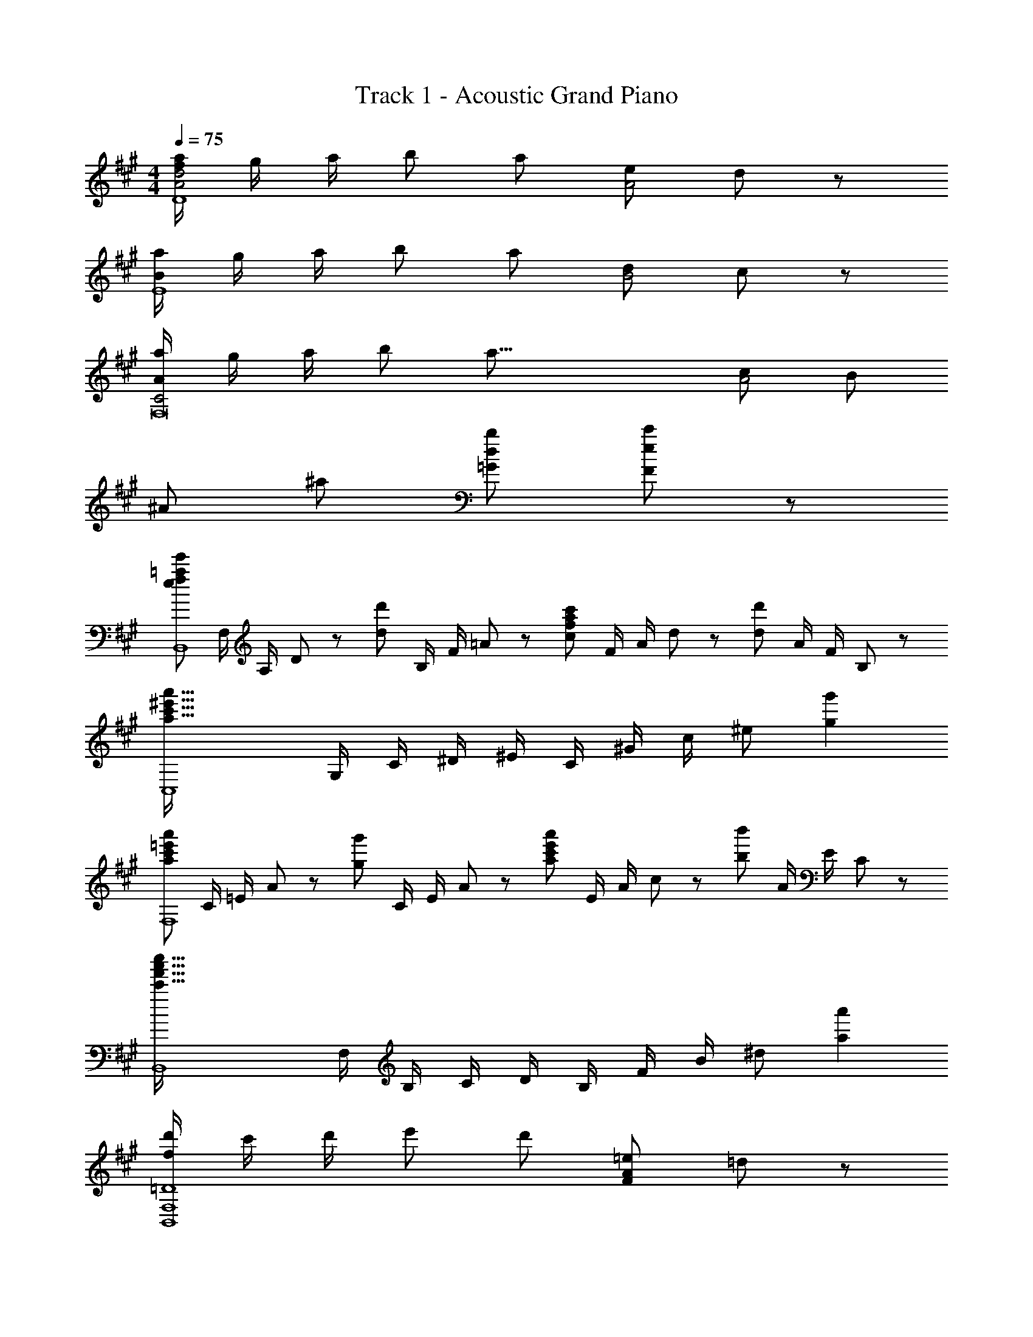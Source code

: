 X: 1
T: Track 1 - Acoustic Grand Piano
Z: ABC Generated by Starbound Composer
L: 1/8
M: 4/4
Q: 1/4=75
K: A
[a/2f91/24A4d4D8] g/2 a/2 [b49/48z] [a251/48z3/2] [e49/24A4z2] d91/48 z5/48 
[a/2B91/24E8] g/2 a/2 [b49/48z] [a251/48z3/2] [d49/24B4z2] c91/48 z5/48 
[a/2A91/24C4F,16] g/2 a/2 [b49/48z] [a57/8z3/2] [c49/24A4z2] [B49/24z2] 
[^A91/24z2] [^a49/24z2] [d49/24b49/24=G49/24z2] [e91/48c'91/48F91/48] z5/48 
[e49/24f49/24=a49/24e'49/24B,,8z/2] F,/2 A,/2 D23/48 z/48 [d49/24d'49/24z/2] B,/2 F/2 =A23/48 z/48 [c49/24f49/24a49/24c'49/24z/2] F/2 A/2 d23/48 z/48 [d49/24d'49/24z/2] A/2 F/2 B,23/48 z/48 
[a91/16c'91/16^e'91/16a'91/16C,8z/2] G,/2 C/2 ^D/2 ^E/2 C/2 ^G/2 c/2 [^e91/24z2] [g2g'2] 
[a49/24c'49/24=e'49/24a'49/24F,8z/2] C/2 =E/2 A23/48 z/48 [g49/24g'49/24z/2] C/2 E/2 A23/48 z/48 [a49/24c'49/24e'49/24a'49/24z/2] E/2 A/2 c23/48 z/48 [b49/24b'49/24z/2] A/2 E/2 C23/48 z/48 
[c'91/16f'91/16a'91/16c''91/16B,,8z/2] F,/2 B,/2 C/2 D/2 B,/2 F/2 B/2 [^d91/24z2] [a2a'2] 
[d'/2f365/48B,,8F,8=D8] c'/2 d'/2 [e'49/48z] [d'251/48z3/2] [F49/24A49/24=e49/24z2] =d77/48 z19/48 
[c'/2^e365/48B,,8^E,8D8] b/2 c'/2 [d'49/48z] [c'205/48z3/2] [^E49/24A49/24d49/24z2] [c91/48z] b 
Q: 1/4=75
[E,,8=E,8=e49/6g49/6c'49/6z23/48] 
Q: 1/4=73
z11/24 
Q: 1/4=72
z23/48 
Q: 1/4=71
z11/24 
Q: 1/4=70
z/8 [C2A,49/24z17/48] 
Q: 1/4=69
z11/24 
Q: 1/4=68
z23/48 
Q: 1/4=67
z11/24 
Q: 1/4=66
z/4 [=E/12C49/24] z7/48 
Q: 1/4=65
z11/24 
Q: 1/4=63
z23/48 
Q: 1/4=62
z11/24 
Q: 1/4=61
z3/8 [A/12E91/48c25/12] z/48 
Q: 1/4=60
z11/24 
Q: 1/4=59
z23/48 
Q: 1/4=58
z11/24 
Q: 1/4=57
z/2 
[B91/24d173/24^e173/24b173/24E,8] z5/24 [B4B,4D4E4] 
Q: 1/4=75
[A365/48B365/48c365/48=e365/48a365/48A,,,8A,,8z2] [A,2B,2C2E2] [A,2B,2C2E2] [A,2B,2C2E2] 
[A,2B,2C2E2A,,6] [A,2B,2C2E2] [A,2B,2C2E2] [A,2B,2C2E2E,,2] 
[A,2B,2C2E2A,,,8A,,8] [c/2A,2B,2C2E2] d/2 e/2 [e73/48z/2] [A,2B,2C2E2z] d/2 [c49/48z/2] [A,2B,2C2E2z/2] [A49/48z] [B19/8z/2] 
[G,2B,2E2G,,8] [B/2G,2B,2E2] c/2 d/2 [d73/48z/2] [G,2B,2E2z] c/2 [B49/48z/2] [G,2B,2E2z/2] [G49/48z] [A19/8z/2] 
[A,2C2E2F,,4E,4] [A49/48A,2C2E2z] [f49/48z] [e49/48E2A2C,,4A,,4E,4z] [d49/48z] [c49/48C2E2A2z] B 
[D2F2B49/16D,,8A,,8] [D3/2F3/2z] c/2 [D3/2z] F/2 [D/2G/2] [A,/2A/2] [c/2D,2] d/2 f/2 [a19/8z/2] 
B,,/2 F,/2 B,/2 C/2 [d'/2D91/48] d'/2 d'/2 [^e73/48c'73/48z/2] C,/2 G,/2 [b/2C/2] [^D/2a49/48] [^E91/48z/2] b15/16 z/16 [=e3a3e'3z/2] 
F,/2 C/2 =E/2 A/2 [c91/48z/2] c'/2 e'/2 [a49/48a'49/48z/2] B,/2 [D/2c'49/48] F/2 [B/2b49/48] [^d91/48z/2] a15/16 z/16 b/4 c'/4 
[=d2f2d'49/24B,,8z/2] F,/2 A,/2 =D23/48 z/48 [d2f2c'49/24z/2] B,/2 F/2 A23/48 z/48 [f2b49/24z/2] F/2 A/2 d23/48 z/48 [d49/24f49/24a49/24z/2] A/2 F/2 B,23/48 z/48 
[C,3^e49/16g49/16c'49/16z/2] G,/2 C/2 ^D/2 ^E/2 [C57/16z/2] [d'/2G/2] [c49/48b205/48z] [^d49/48z] [e49/48z/2] [G49/48z/2] f/2 [g37/48C15/16] z11/48 
[=D4z/2] =e/4 z/4 e/4 z/4 [F3/2A3/2=d3/2e5/2z] e'/4 z/4 [a'/4FAd] z/4 e''/4 z/4 [C4z/2] A/4 z/4 A/4 z/4 [=E3/2A3/2c3/2z] e'/4 z/4 [a'/4AEc] z/4 e''/4 z/4 
[B,4z/2] e/4 z/4 e/4 z/4 [F3/2A3/2d3/2e5/2z] e'/4 z/4 [a'/4FAd] z/4 e''/4 z/4 [A,4z/2] A/4 z/4 B/4 z/4 [E3/2A3/2c3/2z] e'/4 z/4 [a'/4cEA] z/4 e''/4 z/4 
B,,/2 [B/2F,/2] [F/2B/2B,/2D/2] [F,23/48A/2] z/48 [B49/48z/2] F,/2 [A23/48B,/2D/2] z/48 [F,23/48c73/48] z/48 C,/2 A,/2 [C/2E/2B49/48d49/48] A,23/48 z/48 [c49/48e49/48z/2] A,/2 [C/2E/2] A,23/48 z/48 
M: 5/4
D,/2 A,/2 D/2 E/2 F/2 A/2 d/2 e/2 f87/16 z9/16 
Q: 1/4=76
Q: 1/4=76
[D4z/2] G/2 A/2 [B49/48z] A17/12 z/12 [E4z/2] G/2 A/2 [B49/48z] A17/12 z/12 
[F4z/2] G/2 A/2 [B49/48z] [A251/48z3/2] F,2 [E,2z/2] e'/2 d'/2 [c'205/48z/2] 
[D,73/48z/2] G/2 A/2 [B49/48A,73/48z] [A17/12z/2] D15/16 z/16 [E,73/48z/2] G/2 A/2 [B49/48B,73/48z] [A17/12z/2] E15/16 z/16 
[F,73/48z/2] G/2 A/2 [B49/48C73/48z] [A251/48z/2] F15/16 z/16 F,2 [E,2z/2] e'/2 d'/2 [c'205/48z/2] 
Q: 1/4=77
D,,/2 [G/2A,,/2] [A/2D,/2] [E,/2B49/48] F,/2 [D,/2E49/48] A,/2 [D23/48A15/16] z/48 E,,/2 [G/2B,,/2] [A/2E,/2] [F,/2B49/48] G,/2 E,/2 B,/2 [E/48A15/16] z23/48 
F,,/2 [G/2C,/2] [A/2E,/2] [A,/2B49/48] C/2 [E,/2E49/48] A,/2 [C23/48A205/48] z/48 F,,/2 C,/2 E,/2 A,/2 [C91/48z/2] [e/2e'/2] [d/2d'/2] [c205/48c'205/48z/2] 
Q: 1/4=78
B,,,/2 [G/2B,,/2] [A/2D,/2] [F,/2DF49/48B49/48] B,/2 [D,/2D] F,/2 [B,23/48D15/16F15/16B15/16] z/48 G,,,/2 [G/2B,,/2] [A/2D,/2] [F,/2DF49/48B49/48] B,/2 [D,/2D49/48] F,/2 [B,23/48F15/16G15/16c15/16] z/48 
Q: 1/4=79
C,,/2 [B/2C,/2] [c/2F,/2] [G,/2F49/48G49/48d49/48] C/2 [F,/2B49/48] G,/2 [C23/48^E49/48G49/48c49/48] z/48 C,,/2 [C,/2^D49/48^d49/48] ^E,/2 [G,23/48E49/48G49/48c49/48^e49/48] z/48 C,,/2 [C,/2F/2f/2] [G15/16c15/16e15/16g15/16C,,] z/16 
Q: 1/4=80
[D,,,/4D,,/4A/2=d/2f/2a/2] z/4 [G23/48g23/48D,,,/2D,,/2] z/48 [A/4a/4] z/4 [B=egb] [=Eez/2] [E,,,E,,z/2] [Bcebz/2] [F,,,/4F,,/4] z/4 [F,,,/2F,,/2A/2a/2] [G23/48g23/48] z/48 [A2c2e2a2z] F,,/2 [C,15/16=E,15/16A,15/16z/2] f/4 g/4 
[D,,,/4D,,/4A/2d/2f/2a/2] z/4 [G23/48g23/48D,,,/2D,,/2] z/48 [A/4a/4] z/4 [Begbz/2] [E,,,/4E,,/4] z/4 [E,,,/2E,,/2A/2a/2] [B23/48b23/48] z/48 [c9/2f9/2a9/2c'9/2F,,,9/2z] F,,/4 [E,17/24z/4] [A,49/48F49/48z/2] F,,/4 [E,17/24z/4] [B,49/48G49/48z/2] F,,/4 [E,17/24z/4] [C15/16A15/16z/2] F,,/2 
[D,,,/4D,,/4A/2d/2f/2a/2] z/4 [G23/48g23/48D,,,/2D,,/2] z/48 [A/4a/4] z/4 [Begb] [Eez/2] [E,,,E,,z/2] [Bcebz/2] [F,,,/4F,,/4] z/4 [F,,,/2F,,/2A/2a/2] [G23/48g23/48] z/48 [A5/2c5/2e5/2a5/2z] F,,/2 [C,15/16E,15/16A,15/16] z/16 
[D,,,/4D,,/4c/2f/2a/2c'/2] z/4 [c23/48f23/48a23/48c'23/48D,,,/2D,,/2] z/48 [c/4f/4a/4c'/4] z/4 [Begbz/2] [E,,,/4E,,/4] z/4 [E,,,/2E,,/2A/2a/2] [G23/48g23/48] z/48 [F,,,9/2F,,9/2z] [A,/2C,/2] [C/2F,/2] [F/2G,/2] [G/2A,/2] [A/2C/2] [c/2F15/16] f23/48 z/48 
[A/2d/2f/2a/2D,,2] [G23/48g23/48A,,/2] z/48 [A/4a/4D,/2F,/2] z/4 [A,,/2Begb] [E,,2z/2] [B,,/2Ee] [E,/2G,/2] [B,,/2Bceb] [F,,2z/2] [C,/2A/2a/2] [G23/48g23/48E,/2A,/2] z/48 [C,/2A2c2e2a2] [F,,2z/2] C,/2 [E,/2A,/2] [f/4C,/2] g/4 
[A/2d/2f/2a/2D,,2] [G23/48g23/48A,,/2] z/48 [A/4a/4D,/2F,/2] z/4 [A,,/2Begb] [E,,3/2z/2] [B,,/2e/2e'/2] [d23/48d'23/48E,/2G,/2] z/48 [c9/2f9/2a9/2c'9/2z] [C/2A/2E,A,] [B,15/16G15/16z/2] [F,,3/2z/2] [C/2A/2] [B,15/16G15/16z/2] [E,A,z/2] [C/2A/2] 
[c/2f/2a/2c'/2D,,2] [c23/48f23/48a23/48c'23/48A,,/2] z/48 [c/4f/4a/4c'/4D,/2F,/2] z/4 [A,,/2Begb] [E,,2z/2] [B,,/2Aa] [E,/2G,/2] [B,,/2Bc^eb] [^E,,2z/2] [C,/2c/2c'/2] [d23/48d'23/48^E,/2G,/2] z/48 [C,/2c5/2f5/2a5/2c'5/2] [F,,2z/2] C,/2 [F,/2A,/2] C,/2 
Q: 1/4=80
Q: 1/4=80
[B,,,/4B,,/4c/2f/2a/2c'/2] z/4 [c23/48f23/48a23/48c'23/48B,,,/2B,,/2] z/48 [c/4f/4a/4c'/4] z/4 [B=egbz/2] [C,,/4C,/4] z/4 [C,,/2C,/2A/2a/2] [G23/48g23/48] z/48 [D,,17/2z/2] 
Q: 1/4=80
Q: 1/4=80
z/2 [A,/2D,/2] [=D/2=E,/2] [E/2F,/2] [F/2A,/2] [A/2D/2] [d/2E/2] [e/2F/2] 
[f/2A49/24] d/2 f/2 a/2 [d'/2d91/48] a/2 d'/2 f'23/48 z/48 [g'/2=E,,8] f'/2 e'/2 b/2 g/2 f/2 e/2 B/2 
G/2 F/2 E/2 B,/2 [E0E,2] z/2 D/2 C/2 B,/2 [A,,/2C91/48] E,/2 A,/2 B,/2 [C/2c'] [e/2A,/2] [c'/2E/2] [d'/2A/2] 
[c49/48e'3/2z/2] e/2 [a/2A,/2] [e'/2E/2] [d'49/48A91/48z/2] e/2 c'/2 b/4 a/4 [E,,/2b91/48] B,,/2 E,/2 F,/2 [G,/2b] [e/2E,/2] [b/2B,/2] [c'/2E/2] 
[G49/48d'3/2z/2] e/2 [g/2E,/2] [d'/2B,/2] [c'49/48E91/48z/2] e/2 b/2 a/4 g11/48 z/48 [F,,/2a91/48] C,/2 E,/2 A,/2 [a/2C91/48] g/2 a/2 [f'49/48z/2] 
[C,,/2e] [C,/2e'49/48] [E,/2e] [A,/2d'49/48] [eC91/48z/2] [c'49/48z/2] [e15/16z/2] [^a49/48z/2] D,,/2 [b/2A,,/2] [D,/2b319/48] E,/2 [F,17/12z/2] ^e/2 f/2 [c/2F49/48] 
d/2 [^A/2D49/48] B/2 [^E/2A,49/48] F/2 [C/2D,17/12] D/2 [F19/8z/2] B,,/2 F,/2 B,/2 [c/2C/2] [d/2D91/48] f/2 d'/2 [c'91/48z/2] 
C,/2 G,/2 C/2 [B/2^D/2] [c/2E91/48] e/2 b/2 [c'91/48z/2] F,/2 C/2 =E/2 [=a/2=A49/48] b/4 a/4 [g/4E/2] a/4 [b/4A/2] c'/4 [^d'/4c23/48] e'/4 
[a'/3B,/2] [g'/3z/6] [F/2z/6] a'/3 [d'/3B/2] [c'/3z/6] [^d49/48z/6] b/3 [a17/12z/2] B/2 F/2 [b/4B,23/48] c'/4 [=d2f2=d'49/24B,,8z/2] F,/2 A,/2 =D23/48 z/48 [d2f2c'49/24z/2] B,/2 F/2 A23/48 z/48 
[f2b49/24z/2] F/2 A/2 d23/48 z/48 [d49/48f49/48a49/48z/2] A/2 [b/4F/2] a/4 [g/4B,23/48] a/4 [e61/24g61/24c'61/24C,3z/2] G,/2 C/2 ^D/2 ^E/2 [b/4C57/16] c'/4 [d'/2G/2] [c49/48b205/48z] 
[^d49/48z] [e49/48z/2] [G49/48z/2] f/2 [g37/48C15/16] z11/48 [D,4z/2] =E/4 z/4 E/4 z/4 [F,3/2A,3/2=D3/2E5/2z] e'/4 z/4 [a'/4FA=d] z/4 e''/4 z/4 [C,4z/2] 
A,/4 z/4 A,/4 z/4 [E,3/2A,3/2C3/2z] e'/4 z/4 [a'/4EAc] z/4 e''/4 z/4 [B,,4z/2] E/4 z/4 E/4 z/4 [F,3/2A,3/2D3/2E5/2z] e'/4 z/4 [a'/4FAd] z/4 e''/4 z/4 [A,,4z/2] 
A,/4 z/4 B,/4 z/4 [E,3/2A,3/2C3/2z] e'/4 z/4 [a'/4EAc] z/4 e''/4 z/4 B,,/2 [D/2F/2B/2F,/2] [D/2F/2B/2B,/2] [A23/48F,23/48] z/48 B,,,/2 [d/2f/2b/2B,,/2] [d/2f/2b/2B,/2] [a23/48F,23/48] z/48 C,/2 
[E/2A/2c/2A,/2] [E/2A/2c/2C/2] [B23/48A,23/48] z/48 C,,/2 [c/2=e/2a/2c'/2C,/2] [d/2d'/2C/2] [A,23/48e/2e'/2] z/48 [D,,/2a91/16d'91/16f'91/16] A,,/2 [F,/2FD49/48] D,/2 [A,/2AF49/48] F,/2 [D/2dA49/48] A,/2 [F/2f27/16d91/48] 
D/2 A,/2 F,/2 [D,/2g49/48b49/48e'49/48g'49/48] A,,/2 [F,,/2f49/48a49/48d'49/48f'49/48] D,,23/48 z/48 [C,,/2C,/2^e49/24g49/24c'49/24^e'49/24] [^E,G,C] [C,,/2C,/2] [^D,,^D,f73/48b73/48^d'73/48f'73/48] [D,,/2D,/2] [^E,,E,e'205/48g'205/48] 
[C/2c/2G,/2] [^E/2e/2E,/2] [G/2g/2C,/2] [c/2c'/2G,,/2] [B/2b/2C,,/2] [A/2a/2G,,/2] [g13/48G23/48C,23/48] z11/48 [a/2=d'/2f'/2a'/2=D,,3/2] [g23/48g'23/48=D,/2] z/48 [a/4a'/4F,/2A,/2D/2] z/4 [b=e'g'b'=E,,2] [=E,/2=ee'] [G,/2B,/2=E/2] [bc'e'b'F,,,2] 
[F,,/2a/2a'/2] [g23/48g'23/48C,/2E,/2A,/2] z/48 [a2c'2e'2a'2z] F,,/2 [C,/2E,/2A,/2] f'/4 g'/4 [a/2d'/2f'/2a'/2D,,3/2] [g23/48g'23/48D,/2] z/48 [a/4a'/4F,/2A,/2D/2] z/4 [be'g'b'E,,2] [E,/2a/2a'/2] [b23/48b'23/48G,/2B,/2E/2] z/48 [c'9/2f'9/2a'9/2c''9/2F,,,9/2z] 
F,,/4 [E,17/24z/4] [A49/48f49/48z/2] F,,/4 [E,17/24z/4] [B49/48g49/48z/2] F,,/4 [E,17/24z/4] [c15/16a15/16z/2] F,,/2 [a/2d'/2f'/2a'/2D,,3/2] [g23/48g'23/48D,/2] z/48 [a/4a'/4F,/2A,/2D/2] z/4 [be'g'b'E,,2] [E,/2ee'] [G,/2B,/2E/2] [bc'e'b'F,,,2] 
[F,,/2a/2a'/2] [g23/48g'23/48C,/2E,/2A,/2] z/48 [a5/2c'5/2e'5/2a'5/2z] F,,/2 [C,/2E,/2A,/2] z/2 [c'/2f'/2a'/2c''/2D,,3/2] [c'23/48f'23/48a'23/48c''23/48D,/2] z/48 [c'/4f'/4a'/4c''/4F,/2A,/2D/2] z/4 [be'g'b'E,,2] [E,/2a/2a'/2] [g23/48g'23/48G,/2B,/2E/2] z/48 [f9/2a9/2c'9/2f'9/2F,,,9/2z] 
[F,,/2F,/2z/4] [F/2z/4] [E,,/2E,/2z/4] [E/2z/4] [F,,/2F,/2z/4] [F/2z/4] [A,,/2A,/2z/4] [A/2z/4] [F,,/2F,/2z/4] [F/2z/4] [E,,/2E,/2z/4] [E/2z/4] [F,,23/48F,23/48z/4] F11/48 z/48 [A/2d/2f/2a/2D,,2] [G23/48g23/48A,,/2] z/48 [A/4a/4D,/2F,/2] z/4 [A,,/2Begb] [E,,2z/2] [B,,/2Ee] [E,/2G,/2] [B,,/2Bceb] [F,,2z/2] 
[C,/2A/2a/2] [G23/48g23/48E,/2A,/2] z/48 [C,/2A2c2e2a2] [F,,2z/2] C,/2 [E,/2A,/2] [f/4C,/2] g/4 [A/2d/2f/2a/2D,,2] [G23/48g23/48A,,/2] z/48 [A/4a/4D,/2F,/2] z/4 [A,,/2Begb] [E,,3/2z/2] [B,,/2e/2e'/2] [d23/48d'23/48E,/2G,/2] z/48 [c9/2f9/2a9/2c'9/2z] 
[C/2A/2E,A,] [B,15/16G15/16z/2] [F,,3/2z/2] [C/2A/2] [B,15/16G15/16z/2] [E,A,z/2] [C/2A/2] [c/2f/2a/2c'/2D,,2] [c23/48f23/48a23/48c'23/48A,,/2] z/48 [c/4f/4a/4c'/4D,/2F,/2] z/4 [A,,/2Begb] [E,,2z/2] [B,,/2Aa] [E,/2G,/2] [B,,/2Bc^eb] [^E,,2z/2] 
[C,/2c/2c'/2] [d23/48d'23/48^E,/2G,/2] z/48 [C,/2c5/2f5/2a5/2c'5/2] [F,,2z/2] C,/2 [F,/2A,/2] C,/2 [c/2f/2a/2c'/2D,,2] [c23/48f23/48a23/48c'23/48A,,/2] z/48 [c/4f/4a/4c'/4D,/2F,/2] z/4 [A,,/2B=egb] [=E,,3/2z/2] [B,,/2A/2a/2] [G23/48g23/48=E,/2G,/2] z/48 [A9/2c9/2f9/2F,,9/2z] 
C,/2 F,/2 G,/2 A,/2 C/2 F/2 G23/48 z/48 [A49/48d49/48f49/48a49/48B,,8z/2] F,/2 [A,/2G49/48g49/48] D23/48 z/48 [A49/48a49/48z/2] F,/2 [A,/2G49/48g49/48] D23/48 z/48 [A49/48a49/48z/2] 
F,/2 [A,/2G49/48g49/48] D23/48 z/48 [F49/48f49/48z/2] F,/2 [A,/2E15/16e15/16] D23/48 z/48 [E/4e/4F,,3/2] z/4 [E/4e/4F,] z/4 [C/4c/4] z/4 [E,,/2F3/2f3/2] [F,,F,] [e/4e'/4F,,,3/2] z/4 [e/4e'/4F,,] z/4 [c/4c'/4] z/4 
[E,,,/2f3/2f'3/2] [F,,,F,,] F,,/2 [C,/2E/2e/2] [E,/2F/2f/2] [G23/48g23/48A,/2] z/48 [A49/48d49/48f49/48a49/48B,,4z/2] F,/2 [A,/2G49/48g49/48] D23/48 z/48 [A49/48a49/48z/2] F,/2 [A,/2G49/48g49/48] D23/48 z/48 [A49/48a49/48E,,4z/2] 
B,,/2 [E,/2G49/48g49/48] G,23/48 z/48 [A49/48a49/48z/2] B,,/2 [E,/2B15/16b15/16] G,23/48 z/48 [A,,/2d73/48e73/48d'73/48] E,/2 A,/2 [c/2c'/2B,/2] [C/2c'91/48] E/2 A/2 c19/48 z29/48 
[F,7/2z/2] [^A/2F2^A,3C3] c/2 e/2 f/2 [^a/2E] c'/2 [B,,E3z/2] F/2 [=A/2F,] d/2 [f/2=A,2] =a/2 [D/2d'/2] [A5/2z/2] [E,z/2] 
G/2 [B/2B,3] e/2 [g/2EG] b/2 [e'/2DF] e/2 [C,^E5/2z/2] G/2 [c/2G,] ^e/2 [g/2C2] [F/2c'/2] [G/2^e'/2] [A5/2z/2] [F,z/2] 
c/2 =e/2 a/2 [c'/2A,C] =e'/2 [a'/2C=E] a/2 [D/2F/2B,,] E/2 [F,/2B,/2D15/16F15/16] B,,/2 [F,15/16B,15/16z/2] [d/2f/2] e/2 [F,/2B,/2d15/16f15/16] B,,/2 
[F,15/16B,15/16] z/16 B,,/2 F,/2 [B,/2f/2] [g/2D] f/2 [c49/24^e49/24z/2] G,/2 C/2 ^E/2 [G/24f49/24] z11/24 C/2 E/2 G/2 [c/2g91/24] 
G/2 E/2 C/2 G,/2 ^E,/2 C,/2 G,,23/48 z/48 C,,4 C,,2 
C,,/2 z3/2 [D,,3/16A,,3/16F,49/12A,49/12C49/12] z/16 =E,3/16 z/16 [D,,3/16A,,3/16] z/16 E,3/16 z/16 [D,,3/16A,,3/16] z/16 E,3/16 z/16 [D,,3/16A,,3/16] z/16 E,3/16 z/16 [D,,3/16A,,3/16] z/16 E,3/16 z/16 [D,,3/16A,,3/16] z/16 E,3/16 z/16 [D,,3/16A,,3/16] z/16 E,3/16 z/16 [D,,3/16A,,3/16] z/16 E,3/16 z/16 [E,,3/16B,,3/16G,49/24B,49/24] z/16 E,3/16 z/16 [E,,3/16B,,3/16] z/16 E,3/16 z/16 [E,,3/16B,,3/16] z/16 E,3/16 z/16 [E,,3/16B,,3/16] z/16 E,3/16 z/16 
[E,,3/16B,,3/16=E91/48] z/16 E,3/16 z/16 [E,,3/16B,,3/16] z/16 E,3/16 z/16 [E,,3/16B,,3/16] z/16 E,3/16 z/16 [E,,3/16B,,3/16] z/16 E,3/16 z/16 [F,,3/16C,3/16A,/2C/2E/2A/2] z/16 E,3/16 z/16 [F,,3/16C,3/16G/2] z/16 E,3/16 z/16 [F,,3/16C,3/16A/2] z/16 E,3/16 z/16 [F,,3/16C,3/16B49/48] z/16 E,3/16 z/16 [F,,3/16C,3/16] z/16 E,3/16 z/16 [F,,3/16C,3/16E15/16] z/16 E,3/16 z/16 [F,,3/16C,3/16] z/16 E,3/16 z/16 [F,,3/16C,3/16A49/48c49/48=e49/48a49/48] z/16 E,3/16 z/16 [F,,3/16C,3/16] z/16 E,3/16 z/16 [F,,3/16C,3/16G/2g/2] z/16 E,3/16 z/16 [F,,3/16C,3/16A/2a/2] z/16 E,3/16 z/16 [F,,3/16C,3/16B49/48b49/48] z/16 E,3/16 z/16 
[F,,/4C,/4] E,/4 [F,,/4C,/4e/2e'/2] E,/4 [F,,/4C,/4d/2d'/2] E,/4 [F,,/2C,/2c205/48f205/48a205/48c'205/48] [D,,3/16A,,3/16] z/16 E,3/16 z/16 [D,,3/16A,,3/16] z/16 E,3/16 z/16 [D,,3/16A,,3/16] z/16 E,3/16 z/16 [D,,3/16A,,3/16] z/16 E,3/16 z/16 [D,,3/16A,,3/16A,49/24] z/16 E,3/16 z/16 [D,,3/16A,,3/16] z/16 E,3/16 z/16 [D,,3/16A,,3/16] z/16 E,3/16 z/16 [D,,3/16A,,3/16] z/16 E,3/16 z/16 [E,,3/16B,,3/16G,49/24B,49/24] z/16 E,3/16 z/16 [E,,3/16B,,3/16] z/16 E,3/16 z/16 [E,,3/16B,,3/16] z/16 E,3/16 z/16 [E,,3/16B,,3/16] z/16 E,3/16 z/16 
[E,,3/16B,,3/16E91/48] z/16 E,3/16 z/16 [E,,3/16B,,3/16] z/16 E,3/16 z/16 [E,,3/16B,,3/16] z/16 E,3/16 z/16 [E,,3/16B,,3/16] z/16 E,3/16 z/16 [F,,3/16C,3/16A,/2C/2E/2A/2] z/16 E,3/16 z/16 [F,,3/16C,3/16G/2] z/16 E,3/16 z/16 [F,,3/16C,3/16A/2] z/16 E,3/16 z/16 [F,,3/16C,3/16B49/48] z/16 E,3/16 z/16 [F,,3/16C,3/16] z/16 E,3/16 z/16 [F,,3/16C,3/16E15/16] z/16 E,3/16 z/16 [F,,3/16C,3/16] z/16 E,3/16 z/16 [F,,3/16C,3/16A49/48c49/48e49/48a49/48] z/16 E,3/16 z/16 [F,,3/16C,3/16] z/16 E,3/16 z/16 [F,,3/16C,3/16G/2g/2] z/16 E,3/16 z/16 [F,,3/16C,3/16A/2a/2] z/16 E,3/16 z/16 [F,,3/16C,3/16B49/48b49/48] z/16 E,3/16 z/16 
[F,,/4C,/4] E,/4 [F,,/4C,/4e/2e'/2] E,/4 [F,,/4C,/4d/2d'/2] E,/4 [F,,/2C,/2c19/8f19/8c'19/8] [D,,4A,,4D,4z/2] [F,/4A,/4g/2] E/4 [F,/4A,/4a/2] E/4 [F,/4A,/4b49/48] E/4 [F,/4A,/4] E/4 [F,/4A,/4e49/48] E/4 [F,/4A,/4] E/4 [F,/2A,/2b49/48] [E,,4B,,4E,4z/2] [G,/4B,/4a/2] E/4 [G,/4B,/4g/2] E/4 [G,/4B,/4a91/48] E/4 
[G,/4B,/4] E/4 [G,/4B,/4] E/4 [G,/4B,/4] E/4 [f/4G,/2B,/2] g/4 [c/2e/2a/2F,,4C,4F,4] [A,/4C/4g/2] E/4 [A,/4C/4a/2] E/4 [A,/4C/4b49/48] E/4 [A,/4C/4] E/4 [A,/4C/4a/2] E/4 [A,/4C/4b/2] E/4 [A,/2C/2c205/48e205/48c'205/48] [F,,2F,2z/2] [A,/4C/4] E/4 [A,/4C/4] E/4 [A,/4C/4] E/4 
[A,/4C/4E,,2E,2] E/4 [A,/4C/4] E/4 [A,/4C/4] E/4 [A,/2C/2] [A/2d/2f/2a/2D,,4A,,4D,4] [F,/4A,/4G/2g/2] E/4 [F,/4A,/4A/2a/2] E/4 [F,/4A,/4B49/48b49/48] E/4 [F,/4A,/4] E/4 [F,/4A,/4e49/48] E/4 [F,/4A,/4] E/4 [F,/2A,/2B49/48b49/48] [B,,4z/2] [G,/4B,/4A/2a/2] E/4 [G,/4B,/4G/2g/2] E/4 [G,/4B,/4A19/8a19/8] E/4 
[G,/4B,/4] E/4 [G,/2B,/2] [E,,E,] [D/4d/4B,,,/2B,,/2] z/4 [C/4c/4D,23/48F,23/48B,23/48] z/4 [D/4d/4] z/4 [E/4e/4B,,,/2B,,/2] z/4 [F/4f/4D,23/48F,23/48B,23/48] z/4 [E/4e/4] z/4 [F/4f/4C,,/2C,/2] z/4 [^E,15/16G,15/16C15/16Gc^eg] z/16 [C/2Acea] G,/2 [E,/2Bceb] 
C,/2 [G,,/2cegc'] [C,,15/16z/2] f'/4 g'/4 [a/2d'/2f'/2a'/2D,,3/2] [g23/48g'23/48D,/2] z/48 [a/4a'/4F,/2A,/2D/2] z/4 [be'g'b'E,,2] [=E,/2=ee'] [G,/2B,/2E/2] [bc'e'b'F,,,2] [F,,/2a/2a'/2] [g23/48g'23/48C,/2E,/2A,/2] z/48 [a2c'2e'2a'2z] 
F,,/2 [C,/2E,/2A,/2] f'/4 g'/4 [a/2d'/2f'/2a'/2D,,3/2] [g23/48g'23/48D,/2] z/48 [a/4a'/4F,/2A,/2D/2] z/4 [be'g'b'E,,2] [E,/2a/2a'/2] [b23/48b'23/48G,/2B,/2E/2] z/48 [c'9/2f'9/2a'9/2c''9/2F,,,9/2z] F,,/4 [E,17/24z/4] [A,49/48F49/48z/2] F,,/4 [E,17/24z/4] [B,49/48G49/48z/2] 
F,,/4 [E,17/24z/4] [C15/16A15/16z/2] F,,/2 [a/2d'/2f'/2a'/2D,,3/2] [g23/48g'23/48D,/2] z/48 [a/4a'/4F,/2A,/2D/2] z/4 [be'g'b'E,,2] [E,/2ee'] [G,/2B,/2E/2] [bc'e'b'F,,,2] [F,,/2a/2a'/2] [g23/48g'23/48C,/2E,/2A,/2] z/48 [a5/2c'5/2e'5/2a'5/2z] 
F,,/2 [C,/2E,/2A,/2] z/2 [c'/2f'/2a'/2c''/2D,,3/2] [c'23/48f'23/48a'23/48c''23/48D,/2] z/48 [c'/4f'/4a'/4c''/4F,/2A,/2D/2] z/4 [be'g'b'E,,2] [E,/2a/2a'/2] [g23/48g'23/48G,/2B,/2E/2] z/48 [f9/2a9/2c'9/2f'9/2F,,,9/2z] [F,,/2F,/2z/4] [F/2z/4] [E,,/2E,/2z/4] [E/2z/4] [F,,/2F,/2z/4] [F/2z/4] [A,,/2A,/2z/4] [A/2z/4] 
[F,,/2F,/2z/4] [F/2z/4] [E,,/2E,/2z/4] [E/2z/4] [F,,23/48F,23/48z/4] F11/48 z/48 [A/2d/2f/2a/2D,,2] [G23/48g23/48A,,/2] z/48 [A/4a/4D,/2F,/2] z/4 [A,,/2Begb] [E,,2z/2] [B,,/2Ee] [E,/2G,/2] [B,,/2Bceb] [F,,2z/2] [C,/2A/2a/2] [G23/48g23/48E,/2A,/2] z/48 [C,/2A2c2e2a2] [F,,2z/2] 
C,/2 [E,/2A,/2] [f/4C,/2] g/4 [A/2d/2f/2a/2D,,2] [G23/48g23/48A,,/2] z/48 [A/4a/4D,/2F,/2] z/4 [A,,/2Begb] [E,,3/2z/2] [B,,/2e/2e'/2] [d23/48d'23/48E,/2G,/2] z/48 [c9/2f9/2a9/2c'9/2z] [C/2A/2E,A,] [B,15/16G15/16z/2] [F,,3/2z/2] [C/2A/2] 
[B,15/16G15/16z/2] [E,A,z/2] [C/2A/2] [c/2f/2a/2c'/2D,,2] [c23/48f23/48a23/48c'23/48A,,/2] z/48 [c/4f/4a/4c'/4D,/2F,/2] z/4 [A,,/2Begb] [E,,3/2z/2] [B,,/2ee'] [E,/2G,/2] [^egc'^e'^E,,^E,] [c/4c'/4C,,/4C,/4] z/4 [B/4b/4E,,/4E,/4] z/4 [A5/2c5/2f5/2a5/2F,,5/2z] 
F,/2 [A,CF] [c/2f/2a/2c'/2D/2F/2A/2] [c/2f/2a/2c'/2D/2F/2A/2] [c/2f/2a/2c'/2D/2F/2A/2] [=egbEGB] [f/2a/2E/2G/2B/2] [e/2g/2E/2G/2B/2] z3/2 [F,,/2F,/2z/4] [F/2z/4] [A,,/2A,/2z/4] [A/2z/4] [B,,/2B,/2z/4] [B/2z/4] 
[C,/2C/2z/4] [c/2z/4] [=E,/2E/2z/4] [e/2z/4] [F,23/48F23/48z/4] f11/48 z/48 [A0d/2f/2a/2D,,/2D,/2] z/2 [G23/48g23/48A,,/2] z/48 [A/4a/4D,23/48] z/4 [BdfbF,A,] [D,/2Aa] [F,15/16A,15/16D15/16z/2] [A49/48B49/48e49/48a49/48z/2] [=E,,/2E,/2] [G23/48g23/48B,,/2] z/48 [A/4a/4E,23/48] z/4 [BegbG,B,] 
[E,/2Aa] [G,15/16B,15/16E15/16z/2] [c3/2f3/2a3/2c'3/2z/2] [F,,/2F,/2] C,/2 [F,23/48d/2d'/2] z/48 [A,Cc49/48f49/48a49/48c'49/48] [F,/2B49/48b49/48] [A,15/16C15/16F15/16z/2] [A19/8c19/8e19/8a19/8z/2] [C,,/2C,/2] A,,/2 C,/2 E,/2 [A,/2A49/48a49/48] 
E,/2 [C,/2G49/48g49/48] A,,23/48 z/48 [B,,,/2B,,/2dF49/48B49/48f49/48] F,,/2 [F,/2D49/48d49/48] D,/2 [B,/2E49/48e49/48] F,/2 [D/2F49/48f49/48] B,23/48 z/48 [E,,/2E,/2A49/48B49/48e49/48a49/48] B,,/2 [G/2g/2G,/2] [E,/2F49/48f49/48] B,/2 
[G,/2G49/48g49/48] [E15/16z/2] [A205/48d205/48f205/48a205/48z/2] [D,,/2D,/2] [F,23/48A,23/48D23/48] z25/48 [D,,/2D,/2] [F,23/48A,23/48D23/48] z25/48 [D,,/2D,/2] [F,91/24A,91/24z] [A/2a/2] [G/2g/2] [A/2a/2] [E/2e/2] 
[D/2d/2] [C/2c/2] [A,,,13/2A129/16z] A,,/2 E,/2 A,23/48 z/48 [B,2C2E2z/2] A,,/2 E,/2 A,23/48 z/48 [B,2C2E2z/2] A,,/2 E,/2 A,23/48 z/48 [C25/16E25/16B,2z/2] 
A,,/2 E,/2 A,/16 z7/16 [B,2C2E2A,,,8z/2] A,,/2 E,/2 A,23/48 z/48 [B,2C2E2z/2] A,,/2 E,/2 A,23/48 z/48 [B,2C2E2z/2] A,,/2 E,/2 A,23/48 z/48 [B,2C2E2z/2] 
A,,/2 [E,/2e=e'] A,23/48 z/48 [e49/24f49/24a49/24e'49/24D,8z/2] A,/2 D/2 E23/48 z/48 [d49/24d'49/24z/2] A,/2 D/2 E23/48 z/48 [c49/24f49/24a49/24c'49/24z/2] A,/2 D/2 E23/48 z/48 [d49/24d'49/24z/2] 
A,/2 D/2 E23/48 z/48 [a91/16b91/16e'91/16a'91/16E,8z/2] B,/2 D/2 E23/48 z/48 [d'49/24z/2] B,/2 D/2 E23/48 z/48 [c'49/24z/2] B,/2 D/2 E23/48 z/48 [b91/48z/2] 
B,/2 [D/2g49/48g'49/48] E23/48 z/48 [a49/24c'49/24e'49/24a'49/24F,8z/2] C/2 E/2 A23/48 z/48 [g49/24g'49/24z/2] C/2 E/2 A23/48 z/48 [a49/24c'49/24e'49/24a'49/24z/2] C/2 E/2 A23/48 z/48 [b49/24b'49/24z/2] 
C/2 E/2 A23/48 z/48 [c'91/16c''91/16B,,8z/2] F,/2 B,/2 ^D23/48 z/48 [a'49/24z/2] F,/2 B,/2 [D205/48z/2] f'27/16 z21/16 
a [a/2d91/24f91/24B,,8F,8=D8] g/2 a/2 [b49/48z] [a251/48z3/2] [e49/24z2] d91/48 z5/48 
[a/2B49/12d49/12E,8B,8D8] g/2 a/2 [b49/48z] [a55/12z3/2] [c25/12z2] [B31/16z] g 
Q: 1/4=80
[B685/48d685/48e685/48g685/48b685/48A,,16z7/16] 
Q: 1/4=78
z5/12 
Q: 1/4=77
z7/16 
Q: 1/4=76
z7/16 
Q: 1/4=75
z13/48 [E,49/24z7/48] 
Q: 1/4=74
z7/16 
Q: 1/4=72
z5/12 
Q: 1/4=71
z7/16 
Q: 1/4=70
z7/16 
Q: 1/4=69
z/8 [G,49/24z7/24] 
Q: 1/4=68
z7/16 
Q: 1/4=67
z7/16 
Q: 1/4=65
z5/12 
Q: 1/4=64
z5/12 [B,49/24z/48] 
Q: 1/4=63
z5/12 
Q: 1/4=62
z7/16 
Q: 1/4=61
z9/8 
[D365/48E365/48G365/48z6] a2 
Q: 1/4=75
[A,,,8A,,8A243/16B243/16c243/16e243/16a243/16z2] [A,2B,2C2E2] [A,2B,2C2E2] [A,2B,2C2E2] 
Q: 1/4=75
[A,2B,2C2E2A,,6z23/48] 
Q: 1/4=73
z11/24 
Q: 1/4=72
z23/48 
Q: 1/4=71
z11/24 
Q: 1/4=70
z/8 [A,2B,2C2E2z17/48] 
Q: 1/4=69
z11/24 
Q: 1/4=68
z23/48 
Q: 1/4=67
z11/24 
Q: 1/4=66
z/4 [A,2B,2C2E2z11/48] 
Q: 1/4=65
z11/24 
Q: 1/4=63
z23/48 
Q: 1/4=62
z11/24 
Q: 1/4=61
z3/8 [E,,2z5/48] 
Q: 1/4=60
z11/24 
Q: 1/4=59
z23/48 
Q: 1/4=58
z11/24 
Q: 1/4=57
z/2 
M: 6/4
[A,0B,0C0E0A,,,12A,,12] 
